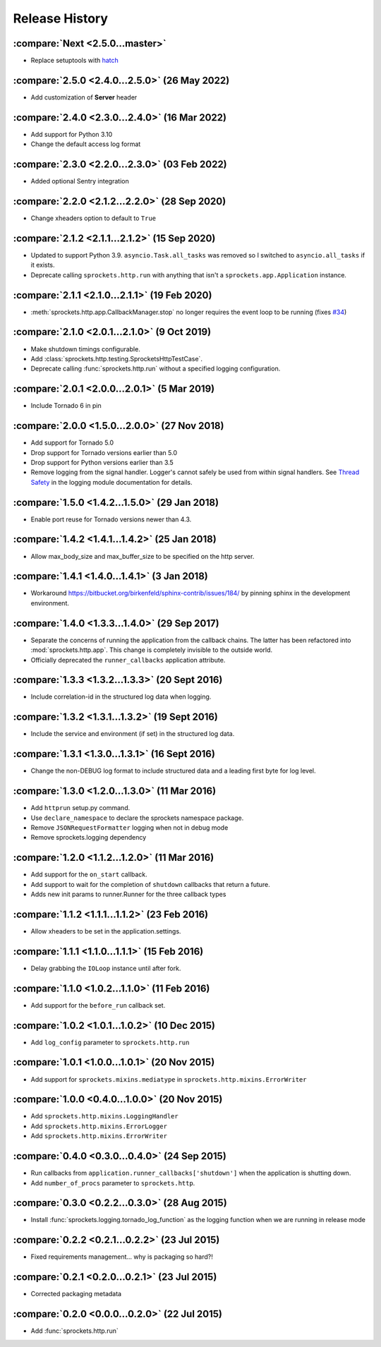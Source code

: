 .. :changelog:

Release History
===============

:compare:`Next <2.5.0...master>`
--------------------------------
- Replace setuptools with hatch_

.. _hatch: https://hatch.pypa.io/latest/

:compare:`2.5.0 <2.4.0...2.5.0>` (26 May 2022)
----------------------------------------------
- Add customization of **Server** header

:compare:`2.4.0 <2.3.0...2.4.0>` (16 Mar 2022)
----------------------------------------------
- Add support for Python 3.10
- Change the default access log format

:compare:`2.3.0 <2.2.0...2.3.0>` (03 Feb 2022)
----------------------------------------------
- Added optional Sentry integration

:compare:`2.2.0 <2.1.2...2.2.0>` (28 Sep 2020)
----------------------------------------------
- Change xheaders option to default to ``True``

:compare:`2.1.2 <2.1.1...2.1.2>` (15 Sep 2020)
----------------------------------------------
- Updated to support Python 3.9.  ``asyncio.Task.all_tasks`` was removed
  so I switched to ``asyncio.all_tasks`` if it exists.
- Deprecate calling ``sprockets.http.run`` with anything that isn't a
  ``sprockets.app.Application`` instance.

:compare:`2.1.1 <2.1.0...2.1.1>` (19 Feb 2020)
----------------------------------------------
- :meth:`sprockets.http.app.CallbackManager.stop` no longer requires the
  event loop to be running (fixes `#34`_)

.. _#34: https://github.com/sprockets/sprockets.http/issues/34

:compare:`2.1.0 <2.0.1...2.1.0>` (9 Oct 2019)
---------------------------------------------
- Make shutdown timings configurable.
- Add :class:`sprockets.http.testing.SprocketsHttpTestCase`.
- Deprecate calling :func:`sprockets.http.run` without a specified
  logging configuration.

:compare:`2.0.1 <2.0.0...2.0.1>` (5 Mar 2019)
----------------------------------------------
- Include Tornado 6 in pin

:compare:`2.0.0 <1.5.0...2.0.0>` (27 Nov 2018)
----------------------------------------------
- Add support for Tornado 5.0
- Drop support for Tornado versions earlier than 5.0
- Drop support for Python versions earlier than 3.5
- Remove logging from the signal handler.  Logger's cannot safely be used
  from within signal handlers.  See `Thread Safety`_ in the logging module
  documentation for details.

.. _Thread Safety: https://docs.python.org/3/library/logging.html#thread-safety

:compare:`1.5.0 <1.4.2...1.5.0>` (29 Jan 2018)
----------------------------------------------
- Enable port reuse for Tornado versions newer than 4.3.

:compare:`1.4.2 <1.4.1...1.4.2>` (25 Jan 2018)
----------------------------------------------
- Allow max_body_size and max_buffer_size to be specified on the http server.

:compare:`1.4.1 <1.4.0...1.4.1>` (3 Jan 2018)
---------------------------------------------
- Workaround https://bitbucket.org/birkenfeld/sphinx-contrib/issues/184/
  by pinning sphinx in the development environment.

:compare:`1.4.0 <1.3.3...1.4.0>` (29 Sep 2017)
----------------------------------------------
- Separate the concerns of running the application from the callback
  chains.  The latter has been refactored into :mod:`sprockets.http.app`.
  This change is completely invisible to the outside world.
- Officially deprecated the ``runner_callbacks`` application attribute.

:compare:`1.3.3 <1.3.2...1.3.3>` (20 Sept 2016)
-----------------------------------------------
- Include correlation-id in the structured log data when logging.

:compare:`1.3.2 <1.3.1...1.3.2>` (19 Sept 2016)
-----------------------------------------------
- Include the service and environment (if set) in the structured log data.

:compare:`1.3.1 <1.3.0...1.3.1>` (16 Sept 2016)
-----------------------------------------------
- Change the non-DEBUG log format to include structured data and a leading first byte for log level.

:compare:`1.3.0 <1.2.0...1.3.0>` (11 Mar 2016)
----------------------------------------------
- Add ``httprun`` setup.py command.
- Use ``declare_namespace`` to declare the sprockets namespace package.
- Remove ``JSONRequestFormatter`` logging when not in debug mode
- Remove sprockets.logging dependency

:compare:`1.2.0 <1.1.2...1.2.0>` (11 Mar 2016)
----------------------------------------------
- Add support for the ``on_start`` callback.
- Add support to wait for the completion of ``shutdown`` callbacks that
  return a future.
- Adds new init params to runner.Runner for the three callback types

:compare:`1.1.2 <1.1.1...1.1.2>` (23 Feb 2016)
----------------------------------------------
- Allow xheaders to be set in the application.settings.

:compare:`1.1.1 <1.1.0...1.1.1>` (15 Feb 2016)
----------------------------------------------
- Delay grabbing the ``IOLoop`` instance until after fork.

:compare:`1.1.0 <1.0.2...1.1.0>` (11 Feb 2016)
----------------------------------------------
- Add support for the ``before_run`` callback set.

:compare:`1.0.2 <1.0.1...1.0.2>` (10 Dec 2015)
----------------------------------------------
- Add ``log_config`` parameter to ``sprockets.http.run``

:compare:`1.0.1 <1.0.0...1.0.1>` (20 Nov 2015)
----------------------------------------------
- Add support for ``sprockets.mixins.mediatype`` in ``sprockets.http.mixins.ErrorWriter``

:compare:`1.0.0 <0.4.0...1.0.0>` (20 Nov 2015)
----------------------------------------------
- Add ``sprockets.http.mixins.LoggingHandler``
- Add ``sprockets.http.mixins.ErrorLogger``
- Add ``sprockets.http.mixins.ErrorWriter``

:compare:`0.4.0 <0.3.0...0.4.0>` (24 Sep 2015)
----------------------------------------------
- Run callbacks from ``application.runner_callbacks['shutdown']`` when
  the application is shutting down.
- Add ``number_of_procs`` parameter to ``sprockets.http``.

:compare:`0.3.0 <0.2.2...0.3.0>` (28 Aug 2015)
----------------------------------------------
- Install :func:`sprockets.logging.tornado_log_function` as the logging
  function when we are running in release mode

:compare:`0.2.2 <0.2.1...0.2.2>` (23 Jul 2015)
----------------------------------------------

- Fixed requirements management... why is packaging so hard?!

:compare:`0.2.1 <0.2.0...0.2.1>` (23 Jul 2015)
----------------------------------------------
- Corrected packaging metadata

:compare:`0.2.0 <0.0.0...0.2.0>` (22 Jul 2015)
----------------------------------------------
- Add :func:`sprockets.http.run`

